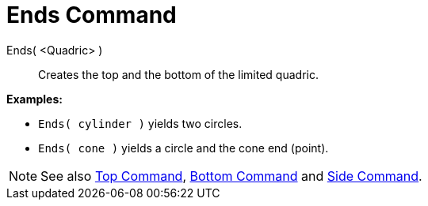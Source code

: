 = Ends Command
:page-en: commands/Ends
ifdef::env-github[:imagesdir: /en/modules/ROOT/assets/images]

Ends( <Quadric> )::
  Creates the top and the bottom of the limited quadric.

[EXAMPLE]
====

*Examples:*

* `++Ends( cylinder )++` yields two circles.
* `++Ends( cone )++` yields a circle and the cone end (point).

====

[NOTE]
====

See also xref:./Top.adoc[Top Command], xref:./Bottom.adoc[Bottom Command] and
xref:./Side.adoc[Side Command].

====
